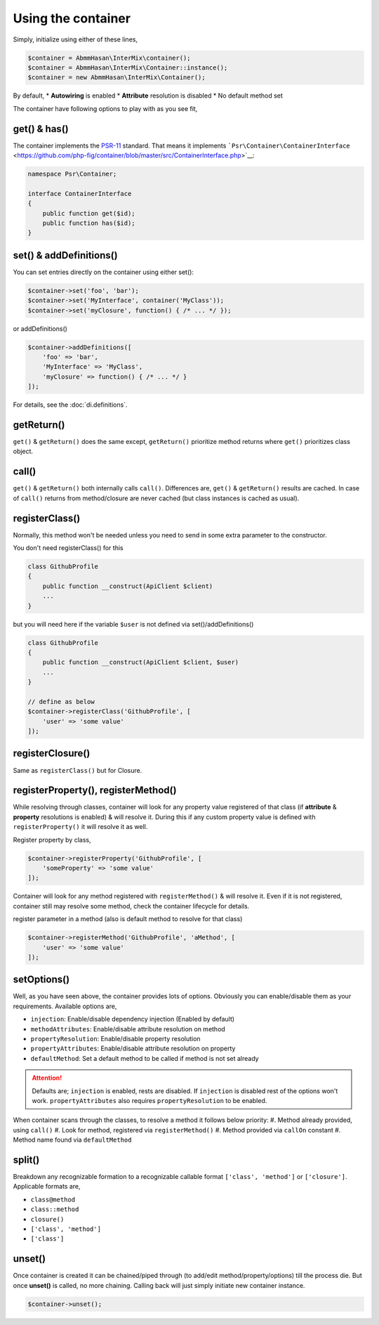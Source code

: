 .. _di.usage:

===================
Using the container
===================

Simply, initialize using either of these lines,

.. code-block:: php

    $container = AbmmHasan\InterMix\container();
    $container = AbmmHasan\InterMix\Container::instance();
    $container = new AbmmHasan\InterMix\Container();

By default,
* **Autowiring** is enabled
* **Attribute** resolution is disabled
* No default method set

The container have following options to play with as you see fit,

get() & has()
-------------

The container implements the
`PSR-11 <http://www.php-fig.org/psr/psr-11/>`__ standard. That means it
implements
```Psr\Container\ContainerInterface`` <https://github.com/php-fig/container/blob/master/src/ContainerInterface.php>`__:

.. code:: php

   namespace Psr\Container;

   interface ContainerInterface
   {
       public function get($id);
       public function has($id);
   }

set() & addDefinitions()
------------------------

You can set entries directly on the container using either set():

.. code:: php

    $container->set('foo', 'bar');
    $container->set('MyInterface', container('MyClass'));
    $container->set('myClosure', function() { /* ... */ });

or addDefinitions()

.. code:: php

    $container->addDefinitions([
        'foo' => 'bar',
        'MyInterface' => 'MyClass',
        'myClosure' => function() { /* ... */ }
    ]);

For details, see the :doc:`di.definitions`.

getReturn()
-----------

``get()`` & ``getReturn()`` does the same except, ``getReturn()`` prioritize method returns where ``get()`` prioritizes
class object.

call()
------

``get()`` & ``getReturn()`` both internally calls ``call()``. Differences are, ``get()`` & ``getReturn()`` results are
cached. In case of ``call()`` returns from method/closure are never cached (but class instances is cached as usual).

registerClass()
---------------

Normally, this method won't be needed unless you need to send in some extra parameter to the constructor.

You don't need registerClass() for this

.. code:: php

    class GithubProfile
    {
        public function __construct(ApiClient $client)
        ...
    }

but you will need here if the variable ``$user`` is not defined via set()/addDefinitions()

.. code:: php

    class GithubProfile
    {
        public function __construct(ApiClient $client, $user)
        ...
    }

    // define as below
    $container->registerClass('GithubProfile', [
        'user' => 'some value'
    ]);

registerClosure()
-----------------

Same as ``registerClass()`` but for Closure.

registerProperty(), registerMethod()
------------------------------------

While resolving through classes, container will look for any property value registered of that class (if **attribute** &
**property** resolutions is enabled) & will resolve it. During this if any custom property value is defined with
``registerProperty()`` it will resolve it as well.

Register property by class,

.. code:: php

    $container->registerProperty('GithubProfile', [
        'someProperty' => 'some value'
    ]);

Container will look for any method registered with ``registerMethod()`` & will resolve it. Even if it is not registered,
container still may resolve some method, check the container lifecycle for details.

register parameter in a method (also is default method to resolve for that class)

.. code:: php

    $container->registerMethod('GithubProfile', 'aMethod', [
        'user' => 'some value'
    ]);

setOptions()
------------

Well, as you have seen above, the container provides lots of options. Obviously you can enable/disable them as your requirements.
Available options are,

* ``injection``: Enable/disable dependency injection (Enabled by default)
* ``methodAttributes``: Enable/disable attribute resolution on method
* ``propertyResolution``: Enable/disable property resolution
* ``propertyAttributes``: Enable/disable attribute resolution on property
* ``defaultMethod``: Set a default method to be called if method is not set already

.. attention::

    Defaults are; ``injection`` is enabled, rests are disabled. If ``injection`` is disabled rest of the options won't work.
    ``propertyAttributes`` also requires ``propertyResolution`` to be enabled.

When container scans through the classes, to resolve a method it follows below priority:
#. Method already provided, using ``call()``
#. Look for method, registered via ``registerMethod()``
#. Method provided via ``callOn`` constant
#. Method name found via ``defaultMethod``

split()
-------

Breakdown any recognizable formation to a recognizable callable format ``['class', 'method']`` or ``['closure']``.
Applicable formats are,

* ``class@method``
* ``class::method``
* ``closure()``
* ``['class', 'method']``
* ``['class']``

unset()
-------

Once container is created it can be chained/piped through (to add/edit method/property/options) till the process die.
But once **unset()** is called, no more chaining. Calling back will just simply initiate new container instance.

.. code:: php

    $container->unset();